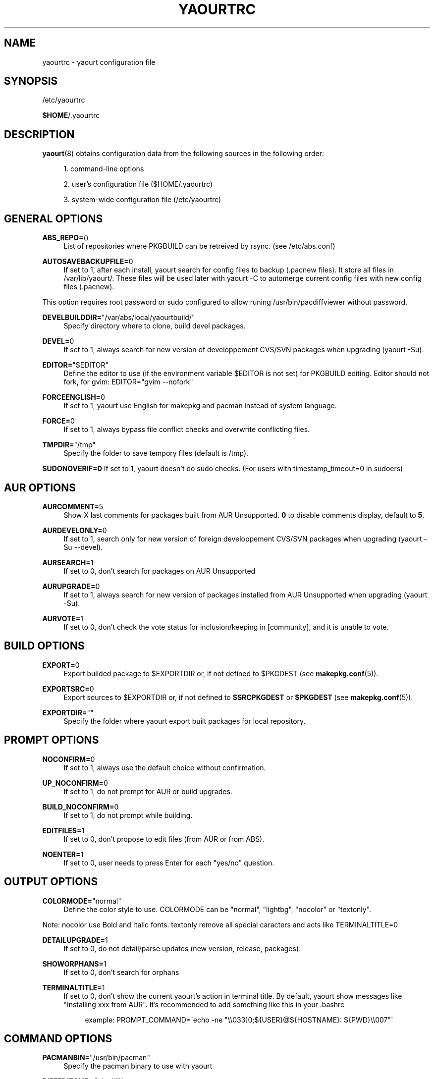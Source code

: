 '\" t
.\"     Title: yaourtrc
.\"    Author: [see the "Authors" section]
.\" Generator: DocBook XSL Stylesheets v1.75.2 <http://docbook.sf.net/>
.\"      Date: 2010-06-23
.\"    Manual: Yaourt Manual
.\"    Source: Yaourt 0.9.4.4
.\"  Language: English
.\"
.TH "YAOURTRC" "5" "2010\-06\-23" "Yaourt 0\&.9\&.4\&.4" "Yaourt Manual"
.\" -----------------------------------------------------------------
.\" * set default formatting
.\" -----------------------------------------------------------------
.\" disable hyphenation
.nh
.\" disable justification (adjust text to left margin only)
.ad l
.\" -----------------------------------------------------------------
.\" * MAIN CONTENT STARTS HERE *
.\" -----------------------------------------------------------------
.SH "NAME"
yaourtrc \- yaourt configuration file
.SH "SYNOPSIS"
.sp
/etc/yaourtrc
.sp
\fB$HOME\fR/\&.yaourtrc
.SH "DESCRIPTION"
.sp
\fByaourt\fR(8) obtains configuration data from the following sources in the following order:
.sp
.RS 4
.ie n \{\
\h'-04' 1.\h'+01'\c
.\}
.el \{\
.sp -1
.IP "  1." 4.2
.\}
command\-line options
.RE
.sp
.RS 4
.ie n \{\
\h'-04' 2.\h'+01'\c
.\}
.el \{\
.sp -1
.IP "  2." 4.2
.\}
user\(cqs configuration file ($HOME/\&.yaourtrc)
.RE
.sp
.RS 4
.ie n \{\
\h'-04' 3.\h'+01'\c
.\}
.el \{\
.sp -1
.IP "  3." 4.2
.\}
system\-wide configuration file (/etc/yaourtrc)
.RE
.SH "GENERAL OPTIONS"
.PP
\fBABS_REPO=\fR()
.RS 4
List of repositories where PKGBUILD can be retreived by rsync\&. (see /etc/abs\&.conf)
.RE
.PP
\fBAUTOSAVEBACKUPFILE=\fR0
.RS 4
If set to 1, after each install, yaourt search for config files to backup (\&.pacnew files)\&. It store all files in /var/lib/yaourt/\&. These files will be used later with yaourt \-C to automerge current config files with new config files (\&.pacnew)\&.
.RE
.sp
This option requires root password or sudo configured to allow runing /usr/bin/pacdiffviewer without password\&.
.PP
\fBDEVELBUILDDIR=\fR"/var/abs/local/yaourtbuild/"
.RS 4
Specify directory where to clone, build devel packages\&.
.RE
.PP
\fBDEVEL=\fR0
.RS 4
If set to 1, always search for new version of developpement CVS/SVN packages when upgrading (yaourt \-Su)\&.
.RE
.PP
\fBEDITOR=\fR"$EDITOR"
.RS 4
Define the editor to use (if the environment variable $EDITOR is not set) for PKGBUILD editing\&. Editor should not fork, for gvim: EDITOR="gvim \-\-nofork"
.RE
.PP
\fBFORCEENGLISH=\fR0
.RS 4
If set to 1, yaourt use English for makepkg and pacman instead of system language\&.
.RE
.PP
\fBFORCE=\fR0
.RS 4
If set to 1, always bypass file conflict checks and overwrite conflicting files\&.
.RE
.PP
\fBTMPDIR=\fR"/tmp"
.RS 4
Specify the folder to save tempory files (default is /tmp)\&.
.RE
.sp
\fBSUDONOVERIF=0\fR If set to 1, yaourt doesn\(cqt do sudo checks\&. (For users with timestamp_timeout=0 in sudoers)
.SH "AUR OPTIONS"
.PP
\fBAURCOMMENT=\fR5
.RS 4
Show X last comments for packages built from AUR Unsupported\&.
\fB0\fR
to disable comments display, default to
\fB5\fR\&.
.RE
.PP
\fBAURDEVELONLY=\fR0
.RS 4
If set to 1, search only for new version of foreign developpement CVS/SVN packages when upgrading (yaourt \-Su \-\-devel)\&.
.RE
.PP
\fBAURSEARCH=\fR1
.RS 4
If set to 0, don\(cqt search for packages on AUR Unsupported
.RE
.PP
\fBAURUPGRADE=\fR0
.RS 4
If set to 1, always search for new version of packages installed from AUR Unsupported when upgrading (yaourt \-Su)\&.
.RE
.PP
\fBAURVOTE=\fR1
.RS 4
If set to 0, don\(cqt check the vote status for inclusion/keeping in [community], and it is unable to vote\&.
.RE
.SH "BUILD OPTIONS"
.PP
\fBEXPORT=\fR0
.RS 4
Export builded package to $EXPORTDIR or, if not defined to $PKGDEST (see
\fBmakepkg.conf\fR(5))\&.
.RE
.PP
\fBEXPORTSRC=\fR0
.RS 4
Export sources to $EXPORTDIR or, if not defined to
\fB$SRCPKGDEST\fR
or
\fB$PKGDEST\fR
(see
\fBmakepkg.conf\fR(5))\&.
.RE
.PP
\fBEXPORTDIR=\fR""
.RS 4
Specify the folder where yaourt export built packages for local repository\&.
.RE
.SH "PROMPT OPTIONS"
.PP
\fBNOCONFIRM=\fR0
.RS 4
If set to 1, always use the default choice without confirmation\&.
.RE
.PP
\fBUP_NOCONFIRM=\fR0
.RS 4
If set to 1, do not prompt for AUR or build upgrades\&.
.RE
.PP
\fBBUILD_NOCONFIRM=\fR0
.RS 4
If set to 1, do not prompt while building\&.
.RE
.PP
\fBEDITFILES=\fR1
.RS 4
If set to 0, don\(cqt propose to edit files (from AUR or from ABS)\&.
.RE
.PP
\fBNOENTER=\fR1
.RS 4
If set to 0, user needs to press Enter for each "yes/no" question\&.
.RE
.SH "OUTPUT OPTIONS"
.PP
\fBCOLORMODE=\fR"normal"
.RS 4
Define the color style to use\&. COLORMODE can be "normal", "lightbg", "nocolor" or "textonly"\&.
.RE
.sp
Note: nocolor use Bold and Italic fonts\&. textonly remove all special caracters and acts like TERMINALTITLE=0
.PP
\fBDETAILUPGRADE=\fR1
.RS 4
If set to 0, do not detail/parse updates (new version, release, packages)\&.
.RE
.PP
\fBSHOWORPHANS=\fR1
.RS 4
If set to 0, don\(cqt search for orphans
.RE
.PP
\fBTERMINALTITLE=\fR1
.RS 4
If set to 0, don\(cqt show the current yaourt\(cqs action in terminal title\&. By default, yaourt show messages like "Installing xxx from AUR"\&. It\(cqs recommended to add something like this in your \&.bashrc
.sp
.if n \{\
.RS 4
.\}
.nf
example: PROMPT_COMMAND=\'echo \-ne "\e\e033]0;${USER}@${HOSTNAME}: ${PWD}\e\e007"\'
.fi
.if n \{\
.RE
.\}
.RE
.SH "COMMAND OPTIONS"
.PP
\fBPACMANBIN=\fR"/usr/bin/pacman"
.RS 4
Specify the pacman binary to use with yaourt
.RE
.PP
\fBDIFFEDITCMD=\fR"vimdiff"
.RS 4
Define the diff editor to use ($DIFFEDITCMD file1 file2)\&.
.RE
.SH "SEE ALSO"
.sp
\fByaourt\fR(8)
.sp
See the yaourt website at http://archlinux\&.fr/yaourt\-en/ for more info\&.
.SH "BUGS"
.sp
http://bugs\&.archlinux\&.fr
.SH "AUTHORS"
.sp
Current maintainers:
.sp
.RS 4
.ie n \{\
\h'-04'\(bu\h'+03'\c
.\}
.el \{\
.sp -1
.IP \(bu 2.3
.\}
Julien MISCHKOWITZ <wain@archlinux\&.fr>
.RE
.sp
.RS 4
.ie n \{\
\h'-04'\(bu\h'+03'\c
.\}
.el \{\
.sp -1
.IP \(bu 2.3
.\}
Tuxce <tuxce\&.net@gmail\&.com>
.RE
